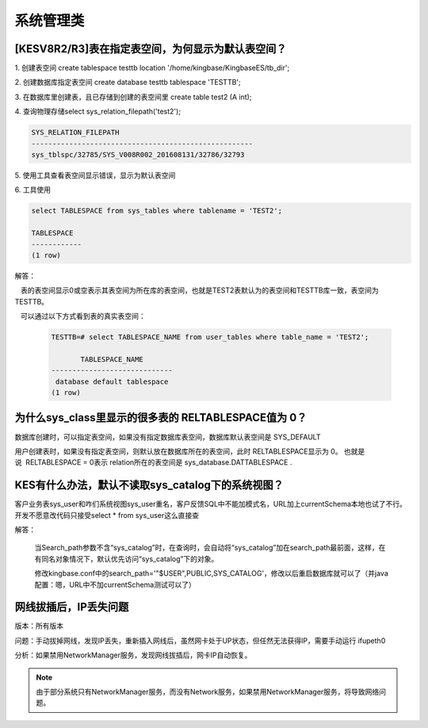系统管理类
=================


[KESV8R2/R3]表在指定表空间，为何显示为默认表空间？
--------------------------------------------------

1. 创建表空间 create tablespace testtb location '/home/kingbase/KingbaseES/tb_dir';

2. 创建数据库指定表空间 create database testtb tablespace 'TESTTB';

3. 在数据库里创建表，且已存储到创建的表空间里 create table test2 (A int);

4. 查询物理存储select sys_relation_filepath('test2');

.. code::

   SYS_RELATION_FILEPATH
   -----------------------------------------------------
   sys_tblspc/32785/SYS_V008R002_201608131/32786/32793

5. 使用工具查看表空间显示错误，显示为默认表空间

6. 工具使用
 
.. code::

   select TABLESPACE from sys_tables where tablename = 'TEST2';

   TABLESPACE
   ------------
   (1 row)

解答：

   表的表空间显示0或空表示其表空间为所在库的表空间，也就是TEST2表默认为的表空间和TESTTB库一致，表空间为TESTTB。

   可以通过以下方式看到表的真实表空间：

   .. code::

      TESTTB=# select TABLESPACE_NAME from user_tables where table_name = 'TEST2';

             TABLESPACE_NAME
      -----------------------------
       database default tablespace
      (1 row)

   

为什么sys_class里显示的很多表的 RELTABLESPACE值为 0？
------------------------------------------------------

数据库创建时，可以指定表空间，如果没有指定数据库表空间，数据库默认表空间是 SYS_DEFAULT

用户创建表时，如果没有指定表空间，则默认放在数据库所在的表空间，此时 RELTABLESPACE显示为 0。 也就是说  RELTABLESPACE = 0表示 relation所在的表空间是 sys_database.DATTABLESPACE .

 


KES有什么办法，默认不读取sys_catalog下的系统视图？
--------------------------------------------------

客户业务表sys_user和咋们系统视图sys_user重名，客户反馈SQL中不能加模式名，URL加上currentSchema本地也试了不行。开发不愿意改代码只接受select * from sys_user这么直接查

解答：

   当Search_path参数不含“sys_catalog”时，在查询时，会自动将“sys_catalog”加在search_path最前面，这样，在有同名对象情况下，默认优先访问“sys_catalog”下的对象。

   修改kingbase.conf中的search_path='"$USER",PUBLIC,SYS_CATALOG'，修改以后重启数据库就可以了（并java配置：嗯，URL中不加currentSchema测试可以了）


网线拔插后，IP丢失问题
--------------------------------------------------

版本：所有版本

问题：手动拔掉网线，发现IP丢失，重新插入网线后，虽然网卡处于UP状态，但任然无法获得IP，需要手动运行 ifupeth0

分析：如果禁用NetworkManager服务，发现网线拔插后，网卡IP自动恢复。

.. note::

   由于部分系统只有NetworkManager服务，而没有Network服务，如果禁用NetworkManager服务，将导致网络问题。